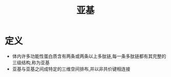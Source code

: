 #+title: 亚基
#+HUGO_BASE_DIR: ~/Org/www/
#+TAGS:名词解释

* 定义
- 体内许多功能性蛋白质含有两条或两条以上多肽链,每一条多肽链都有其完整的三级结构,称为亚基
- 亚基与亚基之间成特定的三维空间排布,并以非共价键相连接

